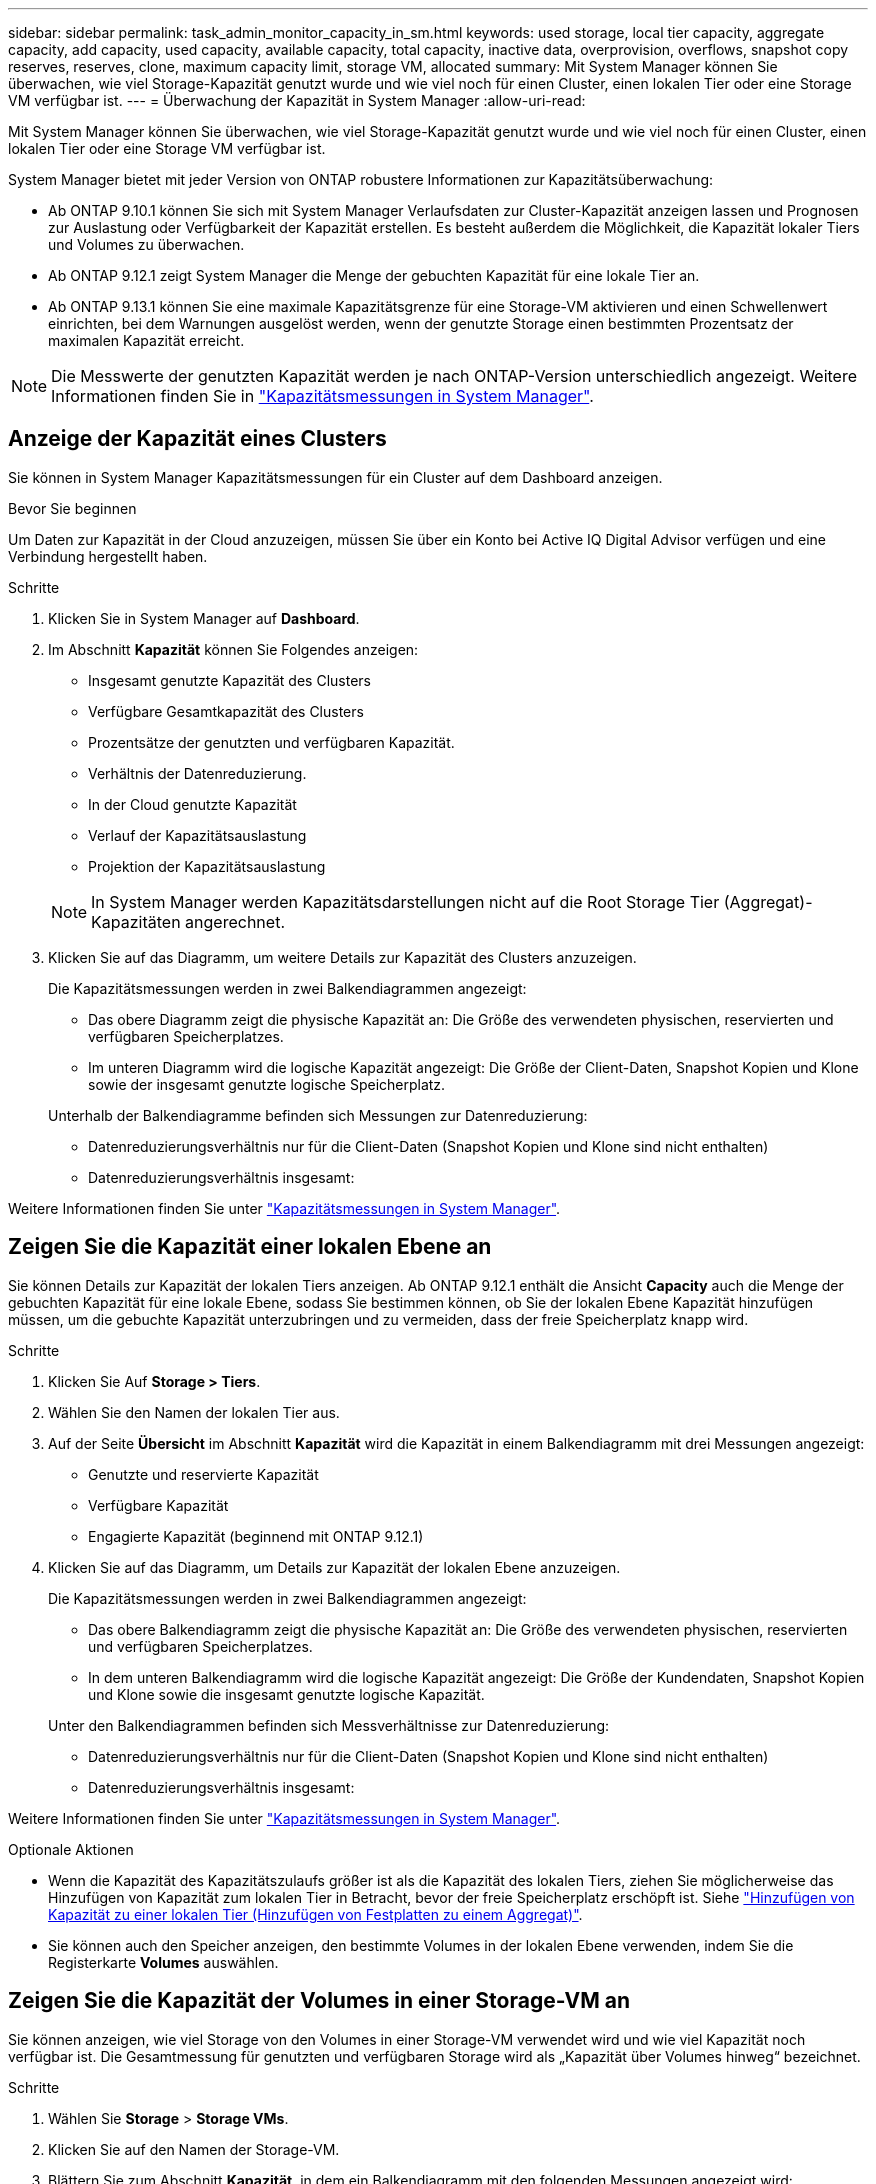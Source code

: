 ---
sidebar: sidebar 
permalink: task_admin_monitor_capacity_in_sm.html 
keywords: used storage, local tier capacity, aggregate capacity, add capacity, used capacity, available capacity, total capacity, inactive data, overprovision, overflows, snapshot copy reserves, reserves, clone, maximum capacity limit, storage VM, allocated 
summary: Mit System Manager können Sie überwachen, wie viel Storage-Kapazität genutzt wurde und wie viel noch für einen Cluster, einen lokalen Tier oder eine Storage VM verfügbar ist. 
---
= Überwachung der Kapazität in System Manager
:allow-uri-read: 


[role="lead"]
Mit System Manager können Sie überwachen, wie viel Storage-Kapazität genutzt wurde und wie viel noch für einen Cluster, einen lokalen Tier oder eine Storage VM verfügbar ist.

System Manager bietet mit jeder Version von ONTAP robustere Informationen zur Kapazitätsüberwachung:

* Ab ONTAP 9.10.1 können Sie sich mit System Manager Verlaufsdaten zur Cluster-Kapazität anzeigen lassen und Prognosen zur Auslastung oder Verfügbarkeit der Kapazität erstellen. Es besteht außerdem die Möglichkeit, die Kapazität lokaler Tiers und Volumes zu überwachen.
* Ab ONTAP 9.12.1 zeigt System Manager die Menge der gebuchten Kapazität für eine lokale Tier an.
* Ab ONTAP 9.13.1 können Sie eine maximale Kapazitätsgrenze für eine Storage-VM aktivieren und einen Schwellenwert einrichten, bei dem Warnungen ausgelöst werden, wenn der genutzte Storage einen bestimmten Prozentsatz der maximalen Kapazität erreicht.



NOTE: Die Messwerte der genutzten Kapazität werden je nach ONTAP-Version unterschiedlich angezeigt. Weitere Informationen finden Sie in link:./concepts/capacity-measurements-in-sm-concept.html["Kapazitätsmessungen in System Manager"].



== Anzeige der Kapazität eines Clusters

Sie können in System Manager Kapazitätsmessungen für ein Cluster auf dem Dashboard anzeigen.

.Bevor Sie beginnen
Um Daten zur Kapazität in der Cloud anzuzeigen, müssen Sie über ein Konto bei Active IQ Digital Advisor verfügen und eine Verbindung hergestellt haben.

.Schritte
. Klicken Sie in System Manager auf *Dashboard*.
. Im Abschnitt *Kapazität* können Sie Folgendes anzeigen:
+
--
** Insgesamt genutzte Kapazität des Clusters
** Verfügbare Gesamtkapazität des Clusters
** Prozentsätze der genutzten und verfügbaren Kapazität.
** Verhältnis der Datenreduzierung.
** In der Cloud genutzte Kapazität
** Verlauf der Kapazitätsauslastung
** Projektion der Kapazitätsauslastung


--
+

NOTE: In System Manager werden Kapazitätsdarstellungen nicht auf die Root Storage Tier (Aggregat)-Kapazitäten angerechnet.

. Klicken Sie auf das Diagramm, um weitere Details zur Kapazität des Clusters anzuzeigen.
+
Die Kapazitätsmessungen werden in zwei Balkendiagrammen angezeigt:

+
--
** Das obere Diagramm zeigt die physische Kapazität an: Die Größe des verwendeten physischen, reservierten und verfügbaren Speicherplatzes.
** Im unteren Diagramm wird die logische Kapazität angezeigt: Die Größe der Client-Daten, Snapshot Kopien und Klone sowie der insgesamt genutzte logische Speicherplatz.


--
+
Unterhalb der Balkendiagramme befinden sich Messungen zur Datenreduzierung:

+
--
** Datenreduzierungsverhältnis nur für die Client-Daten (Snapshot Kopien und Klone sind nicht enthalten)
** Datenreduzierungsverhältnis insgesamt:


--


Weitere Informationen finden Sie unter link:./concepts/capacity-measurements-in-sm-concept.html["Kapazitätsmessungen in System Manager"].



== Zeigen Sie die Kapazität einer lokalen Ebene an

Sie können Details zur Kapazität der lokalen Tiers anzeigen. Ab ONTAP 9.12.1 enthält die Ansicht *Capacity* auch die Menge der gebuchten Kapazität für eine lokale Ebene, sodass Sie bestimmen können, ob Sie der lokalen Ebene Kapazität hinzufügen müssen, um die gebuchte Kapazität unterzubringen und zu vermeiden, dass der freie Speicherplatz knapp wird.

.Schritte
. Klicken Sie Auf *Storage > Tiers*.
. Wählen Sie den Namen der lokalen Tier aus.
. Auf der Seite *Übersicht* im Abschnitt *Kapazität* wird die Kapazität in einem Balkendiagramm mit drei Messungen angezeigt:
+
** Genutzte und reservierte Kapazität
** Verfügbare Kapazität
** Engagierte Kapazität (beginnend mit ONTAP 9.12.1)


. Klicken Sie auf das Diagramm, um Details zur Kapazität der lokalen Ebene anzuzeigen.
+
Die Kapazitätsmessungen werden in zwei Balkendiagrammen angezeigt:

+
--
** Das obere Balkendiagramm zeigt die physische Kapazität an: Die Größe des verwendeten physischen, reservierten und verfügbaren Speicherplatzes.
** In dem unteren Balkendiagramm wird die logische Kapazität angezeigt: Die Größe der Kundendaten, Snapshot Kopien und Klone sowie die insgesamt genutzte logische Kapazität.


--
+
Unter den Balkendiagrammen befinden sich Messverhältnisse zur Datenreduzierung:

+
--
** Datenreduzierungsverhältnis nur für die Client-Daten (Snapshot Kopien und Klone sind nicht enthalten)
** Datenreduzierungsverhältnis insgesamt:


--


Weitere Informationen finden Sie unter link:./concepts/capacity-measurements-in-sm-concept.html["Kapazitätsmessungen in System Manager"].

.Optionale Aktionen
* Wenn die Kapazität des Kapazitätszulaufs größer ist als die Kapazität des lokalen Tiers, ziehen Sie möglicherweise das Hinzufügen von Kapazität zum lokalen Tier in Betracht, bevor der freie Speicherplatz erschöpft ist. Siehe link:./disks-aggregates/add-disks-local-tier-aggr-task.html["Hinzufügen von Kapazität zu einer lokalen Tier (Hinzufügen von Festplatten zu einem Aggregat)"].
* Sie können auch den Speicher anzeigen, den bestimmte Volumes in der lokalen Ebene verwenden, indem Sie die Registerkarte *Volumes* auswählen.




== Zeigen Sie die Kapazität der Volumes in einer Storage-VM an

Sie können anzeigen, wie viel Storage von den Volumes in einer Storage-VM verwendet wird und wie viel Kapazität noch verfügbar ist. Die Gesamtmessung für genutzten und verfügbaren Storage wird als „Kapazität über Volumes hinweg“ bezeichnet.

.Schritte
. Wählen Sie *Storage* > *Storage VMs*.
. Klicken Sie auf den Namen der Storage-VM.
. Blättern Sie zum Abschnitt *Kapazität*, in dem ein Balkendiagramm mit den folgenden Messungen angezeigt wird:
+
--
** *Physical Used*: Summe des physisch genutzten Speichers über alle Volumes in dieser Storage-VM hinweg.
** *Verfügbar*: Summe der verfügbaren Kapazität über alle Volumes in dieser Storage-VM hinweg.
** *Logical used*: Summe von logischem, über alle Volumes dieser Storage-VM hinweg genutzter Storage.


--


Weitere Informationen zu den Messungen finden Sie unter link:./concepts/capacity-measurements-in-sm-concept.html["Kapazitätsmessungen in System Manager"].



== Anzeigen der maximalen Kapazitätsgrenze einer Storage-VM

Ab ONTAP 9.13.1 lässt sich die maximale Kapazitätsgrenze einer Storage-VM anzeigen.

.Bevor Sie beginnen
Unbedingt link:manage-max-cap-limit-svm-in-sm-task.html["Maximale Kapazitätsgrenze einer Storage-VM"] Bevor Sie sie anzeigen können.

.Schritte
. Wählen Sie *Storage* > *Storage VMs*.
+
Sie können die Messungen der maximalen Kapazität auf zwei Arten anzeigen:

+
--
** Zeigen Sie in der Zeile für die Speicher-VM die Spalte *maximale Kapazität* an, die ein Balkendiagramm enthält, das die genutzte Kapazität, die verfügbare Kapazität und die maximale Kapazität anzeigt.
** Klicken Sie auf den Namen der Storage-VM. Blättern Sie auf der Registerkarte *Übersicht*, um die Schwellenwerte für maximale Kapazität, zugewiesene Kapazität und Kapazitätswarnung in der linken Spalte anzuzeigen.


--


.Verwandte Informationen
* link:manage-max-cap-limit-svm-in-sm-task.html#edit-max-cap-limit-svm["Bearbeiten Sie die maximale Kapazitätsgrenze einer Storage-VM"]
* link:./concepts/capacity-measurements-in-sm-concept.html["Kapazitätsmessungen in System Manager"]

